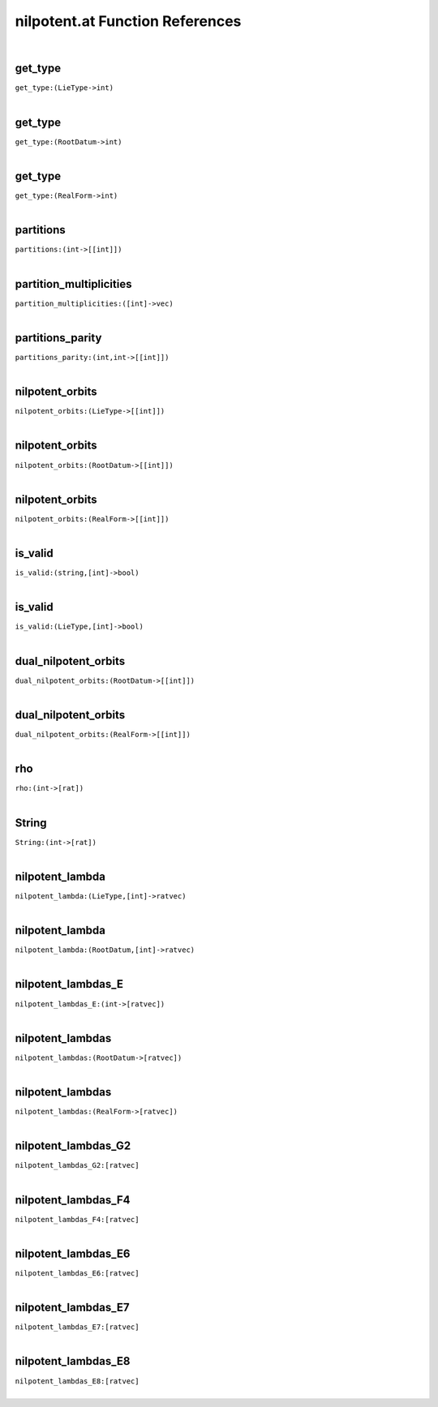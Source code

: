 .. _nilpotent.at_ref:

nilpotent.at Function References
=======================================================
|

.. _get_type_(LieType->int):

get_type
-------------------------------------------------
| ``get_type:(LieType->int)``
| 


.. _get_type_(RootDatum->int):

get_type
-------------------------------------------------
| ``get_type:(RootDatum->int)``
| 


.. _get_type_(RealForm->int):

get_type
-------------------------------------------------
| ``get_type:(RealForm->int)``
| 


.. _partitions_(int->[[int]]):

partitions
-------------------------------------------------
| ``partitions:(int->[[int]])``
| 


.. _partition_multiplicities_([int]->vec):

partition_multiplicities
-------------------------------------------------
| ``partition_multiplicities:([int]->vec)``
| 


.. _partitions_parity_(int,int->[[int]]):

partitions_parity
-------------------------------------------------
| ``partitions_parity:(int,int->[[int]])``
| 


.. _nilpotent_orbits_(LieType->[[int]]):

nilpotent_orbits
-------------------------------------------------
| ``nilpotent_orbits:(LieType->[[int]])``
| 


.. _nilpotent_orbits_(RootDatum->[[int]]):

nilpotent_orbits
-------------------------------------------------
| ``nilpotent_orbits:(RootDatum->[[int]])``
| 


.. _nilpotent_orbits_(RealForm->[[int]]):

nilpotent_orbits
-------------------------------------------------
| ``nilpotent_orbits:(RealForm->[[int]])``
| 


.. _is_valid_(string,[int]->bool):

is_valid
-------------------------------------------------
| ``is_valid:(string,[int]->bool)``
| 


.. _is_valid_(LieType,[int]->bool):

is_valid
-------------------------------------------------
| ``is_valid:(LieType,[int]->bool)``
| 


.. _dual_nilpotent_orbits_(RootDatum->[[int]]):

dual_nilpotent_orbits
-------------------------------------------------
| ``dual_nilpotent_orbits:(RootDatum->[[int]])``
| 


.. _dual_nilpotent_orbits_(RealForm->[[int]]):

dual_nilpotent_orbits
-------------------------------------------------
| ``dual_nilpotent_orbits:(RealForm->[[int]])``
| 


.. _rho_(int->[rat]):

rho
-------------------------------------------------
| ``rho:(int->[rat])``
| 


.. _String_(int->[rat]):

String
-------------------------------------------------
| ``String:(int->[rat])``
| 


.. _nilpotent_lambda_(LieType,[int]->ratvec):

nilpotent_lambda
-------------------------------------------------
| ``nilpotent_lambda:(LieType,[int]->ratvec)``
| 


.. _nilpotent_lambda_(RootDatum,[int]->ratvec):

nilpotent_lambda
-------------------------------------------------
| ``nilpotent_lambda:(RootDatum,[int]->ratvec)``
| 


.. _nilpotent_lambdas_E_(int->[ratvec]):

nilpotent_lambdas_E
-------------------------------------------------
| ``nilpotent_lambdas_E:(int->[ratvec])``
| 


.. _nilpotent_lambdas_(RootDatum->[ratvec]):

nilpotent_lambdas
-------------------------------------------------
| ``nilpotent_lambdas:(RootDatum->[ratvec])``
| 


.. _nilpotent_lambdas_(RealForm->[ratvec]):

nilpotent_lambdas
-------------------------------------------------
| ``nilpotent_lambdas:(RealForm->[ratvec])``
| 


.. _nilpotent_lambdas_G2_[ratvec]:

nilpotent_lambdas_G2
-------------------------------------------------
| ``nilpotent_lambdas_G2:[ratvec]``
| 


.. _nilpotent_lambdas_F4_[ratvec]:

nilpotent_lambdas_F4
-------------------------------------------------
| ``nilpotent_lambdas_F4:[ratvec]``
| 


.. _nilpotent_lambdas_E6_[ratvec]:

nilpotent_lambdas_E6
-------------------------------------------------
| ``nilpotent_lambdas_E6:[ratvec]``
| 


.. _nilpotent_lambdas_E7_[ratvec]:

nilpotent_lambdas_E7
-------------------------------------------------
| ``nilpotent_lambdas_E7:[ratvec]``
| 


.. _nilpotent_lambdas_E8_[ratvec]:

nilpotent_lambdas_E8
-------------------------------------------------
| ``nilpotent_lambdas_E8:[ratvec]``
| 


